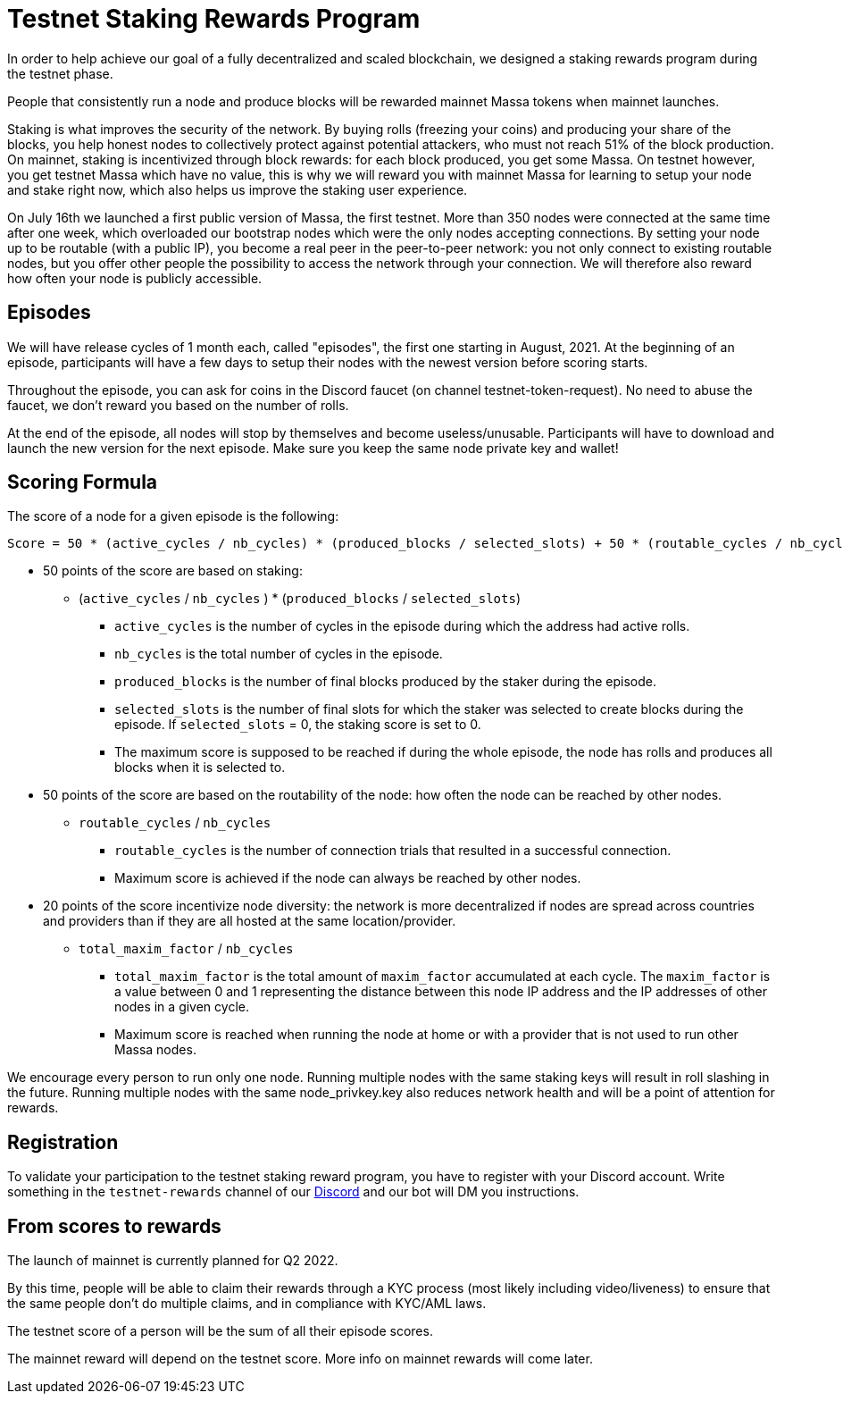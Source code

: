 # Testnet Staking Rewards Program

In order to help achieve our goal of a fully decentralized and scaled blockchain, we designed a staking rewards program during the testnet phase.

People that consistently run a node and produce blocks will be rewarded mainnet Massa tokens when mainnet launches.

Staking is what improves the security of the network. By buying rolls (freezing your coins) and producing your share of the blocks, you help honest nodes to collectively protect against potential attackers, who must not reach 51% of the block production. On mainnet, staking is incentivized through block rewards: for each block produced, you get some Massa. On testnet however, you get testnet Massa which have no value, this is why we will reward you with mainnet Massa for learning to setup your node and stake right now, which also helps us improve the staking user experience.

On July 16th we launched a first public version of Massa, the first testnet.
More than 350 nodes were connected at the same time after one week, which overloaded our bootstrap nodes which were the only nodes accepting connections.
By setting your node up to be routable (with a public IP), you become a real peer in the peer-to-peer network: you not only connect to existing routable nodes, but you offer other people the possibility to access the network through your connection. 
We will therefore also reward how often your node is publicly accessible.


## Episodes

We will have release cycles of 1 month each, called "episodes", the first one starting in August, 2021.
At the beginning of an episode, participants will have a few days to setup their nodes with the newest version before scoring starts.

Throughout the episode, you can ask for coins in the Discord faucet (on channel testnet-token-request). No need to abuse the faucet, we don't reward you based on the number of rolls.

At the end of the episode, all nodes will stop by themselves and become useless/unusable. Participants will have to download and launch the new version for the next episode. Make sure you keep the same node private key and wallet!


## Scoring Formula

The score of a node for a given episode is the following:
```
Score = 50 * (active_cycles / nb_cycles) * (produced_blocks / selected_slots) + 50 * (routable_cycles / nb_cycles) + 20 * total_maxim_factor / nb_cycles

```

* 50 points of the score are based on staking:
** (`active_cycles` / `nb_cycles` ) * (`produced_blocks` / `selected_slots`)
*** `active_cycles` is the number of cycles in the episode during which the address had active rolls.
*** `nb_cycles` is the total number of cycles in the episode.
*** `produced_blocks` is the number of final blocks produced by the staker during the episode.
*** `selected_slots` is the number of final slots for which the staker was selected to create blocks during the episode. If `selected_slots` = 0, the staking score is set to 0.
*** The maximum score is supposed to be reached if during the whole episode, the node has rolls and produces all blocks when it is selected to.
* 50 points of the score are based on the routability of the node: how often the node can be reached by other nodes.
** `routable_cycles` / `nb_cycles`
*** `routable_cycles` is the number of connection trials that resulted in a successful connection.
*** Maximum score is achieved if the node can always be reached by other nodes.
* 20 points of the score incentivize node diversity: the network is more decentralized if nodes are spread across countries and providers than if they are all hosted at the same location/provider.
** `total_maxim_factor` / `nb_cycles`
*** `total_maxim_factor` is the total amount of `maxim_factor` accumulated at each cycle. The `maxim_factor` is a value between 0 and 1 representing the distance between this node IP address and the IP addresses of other nodes in a given cycle. 
*** Maximum score is reached when running the node at home or with a provider that is not used to run other Massa nodes.

We encourage every person to run only one node.
Running multiple nodes with the same staking keys will result in roll slashing in the future.
Running multiple nodes with the same node_privkey.key also reduces network health and will be a point of attention for rewards.

## Registration

To validate your participation to the testnet staking reward program, you have to register with your Discord account. Write something in the `testnet-rewards` channel of our link:https://discord.com/invite/TnsJQzXkRN[Discord] and our bot will DM you instructions.


## From scores to rewards

The launch of mainnet is currently planned for Q2 2022.

By this time, people will be able to claim their rewards through a KYC process (most likely including video/liveness) to ensure that the same people don't do multiple claims, and in compliance with KYC/AML laws.

The testnet score of a person will be the sum of all their episode scores. 

The mainnet reward will depend on the testnet score. More info on mainnet rewards will come later.
